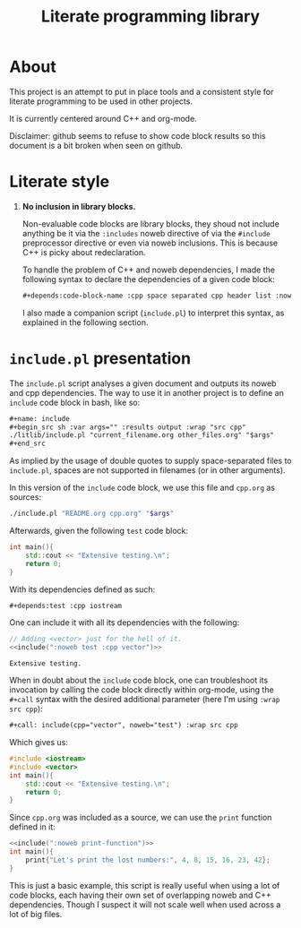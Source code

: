 #+title: Literate programming library

* About
This project is an attempt to put in place tools and a consistent style for literate programming to be used in other projects.

It is currently centered around C++ and org-mode.

Disclaimer: github seems to refuse to show code block results so this document is a bit broken when seen on github.

* Literate style

 1. *No inclusion in library blocks.*

    Non-evaluable code blocks are library blocks, they shoud not include anything be it via the =:includes= noweb directive of via the =#include= preprocessor directive or even via noweb inclusions.
    This is because C++ is picky about redeclaration.

    To handle the problem of C++ and noweb dependencies, I made the following syntax to declare the dependencies of a given code block:
    #+begin_src org
,#+depends:code-block-name :cpp space separated cpp header list :noweb same deal
    #+end_src
    I also made a companion script (=include.pl=) to interpret this syntax, as explained in the following section.

* =include.pl= presentation

The =include.pl= script analyses a given document and outputs its noweb and cpp dependencies.
The way to use it in another project is to define an =include= code block in bash, like so:
#+begin_src org
,#+name: include
,#+begin_src sh :var args="" :results output :wrap "src cpp"
./litlib/include.pl "current_filename.org other_files.org" "$args"
,#+end_src
#+end_src

As implied by the usage of double quotes to supply space-separated files to =include.pl=, spaces are not supported in filenames (or in other arguments).

In this version of the =include= code block, we use this file and =cpp.org= as sources:
#+name: include
#+begin_src sh :var args="" :results output :wrap "src cpp" :exports code
./include.pl "README.org cpp.org" "$args"
#+end_src

Afterwards, given the following =test= code block:
#+name: test
#+begin_src cpp
int main(){
    std::cout << "Extensive testing.\n";
    return 0;
}
#+end_src
#+depends:test :cpp iostream

With its dependencies defined as such:
#+begin_src org
,#+depends:test :cpp iostream
#+end_src

One can include it with all its dependencies with the following:
#+begin_src cpp :noweb yes :exports both :wrap "src text"
// Adding <vector> just for the hell of it.
<<include(":noweb test :cpp vector")>>
#+end_src

#+RESULTS:
#+begin_src text
Extensive testing.
#+end_src

When in doubt about the =include= code block, one can troubleshoot its invocation by calling the code block directly within org-mode, using the =#+call= syntax with the desired additional parameter (here I'm using =:wrap src cpp=):
#+begin_src org
,#+call: include(cpp="vector", noweb="test") :wrap src cpp
#+end_src

Which gives us:
#+call: include(":noweb test :cpp vector") :exports both :wrap "src cpp"

#+RESULTS:
#+begin_src cpp
#include <iostream>
#include <vector>
int main(){
    std::cout << "Extensive testing.\n";
    return 0;
}
#+end_src

Since =cpp.org= was included as a source, we can use the =print= function defined in it:
#+begin_src cpp :eval no-export :flags -Wall -std=c++20 :noweb no-export
<<include(":noweb print-function")>>
int main(){
    print{"Let's print the lost numbers:", 4, 8, 15, 16, 23, 42};
}
#+end_src

#+RESULTS:
:results:
Let's print the lost numbers: 4 8 15 16 23 42
:end:

This is just a basic example, this script is really useful when using a lot of code blocks, each having their own set of overlapping noweb and C++ dependencies.
Though I suspect it will not scale well when used across a lot of big files.

